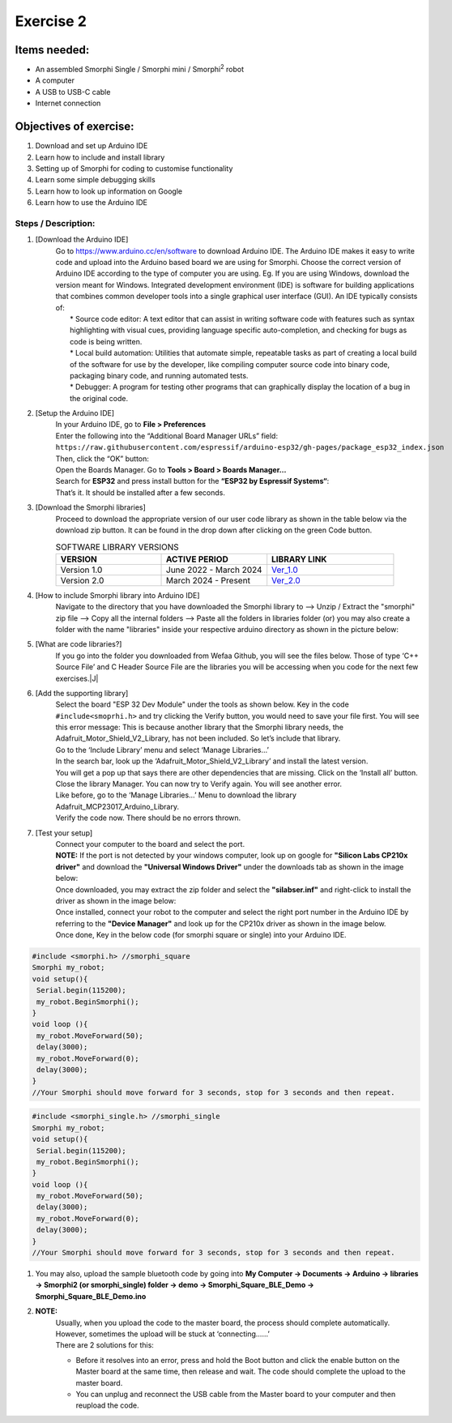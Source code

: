 .. _ex2:

Exercise 2
==============
Items needed:
--------------
* An assembled Smorphi Single / Smorphi mini / Smorphi\ :sup:`2` robot
* A computer
* A USB to USB-C cable
* Internet connection

Objectives of exercise:
-------------------------
1. Download and set up Arduino IDE
2. Learn how to include and install library
3. Setting up of Smorphi for coding to customise functionality
4. Learn some simple debugging skills
5. Learn how to look up information on Google
6. Learn how to use the Arduino IDE


Steps  / Description:
++++++++++++++++++++++++

#. [Download the Arduino IDE]
                        |  Go to https://www.arduino.cc/en/software to download Arduino IDE. The Arduino IDE makes it easy to write code and upload into the Arduino based board we are using for Smorphi. Choose the correct version of Arduino IDE according to the type of computer you are using. Eg. If you are using Windows, download the version meant for Windows. |A| Integrated development environment (IDE) is software for building applications that combines common developer tools into a single graphical user interface (GUI). An IDE typically consists of:
                        |    * Source code editor: A text editor that can assist in writing software code with features such as syntax highlighting with visual cues, providing language specific auto-completion, and checking for bugs as code is being written.
                        |    * Local build automation: Utilities that automate simple, repeatable tasks as part of creating a local build of the software for use by the developer, like compiling computer source code into binary code, packaging binary code, and running automated tests.
                        |    * Debugger: A program for testing other programs that can graphically display the location of a bug in the original code. 
#. [Setup the Arduino IDE]
                        |    In your Arduino IDE, go to \ **File > Preferences**\ |B| 
                        |    Enter the following into the “Additional Board Manager URLs” field:  
                        |    ``https://raw.githubusercontent.com/espressif/arduino-esp32/gh-pages/package_esp32_index.json`` 
                        |    Then, click the “OK” button: |C| 
                        |    Open the Boards Manager. Go to \ **Tools > Board > Boards Manager…**\ |D| 
                        |    Search for **ESP32** and press install button for the **“ESP32 by Espressif Systems“**: |E| 
                        |    That’s it. It should be installed after a few seconds. |F| 
#. [Download the Smorphi libraries]
                        |    Proceed to download the appropriate version of our user code library as shown in the table below via the download zip button. It can be found in the drop down after clicking on the green Code button.
                        .. list-table:: SOFTWARE LIBRARY VERSIONS
                            :widths: 25 25 30
                            :header-rows: 1

                            * - VERSION 
                              - ACTIVE PERIOD
                              - LIBRARY LINK
                            * - Version 1.0
                              - June 2022 - March 2024
                              - `Ver_1.0 <https://github.com/WefaaRobotics/Smorphi/tree/v1.0>`_
                            * - Version 2.0
                              - March 2024 - Present
                              - `Ver_2.0 <https://github.com/WefaaRobotics/Smorphi/tree/V2.0_HT>`_
                        |     |G|
#. [How to include Smorphi library into Arduino IDE] 
                        |      Navigate to the directory that you have downloaded the Smorphi library to --> Unzip / Extract the "smorphi" zip file --> Copy all the internal folders --> Paste all the folders in libraries folder (or) you may also create a folder with the name "libraries" inside your respective arduino directory as shown in the picture below: |H| |I|
#. [What are code libraries?]
                        |      If you go into the folder you downloaded from Wefaa Github, you will see the files below. Those of type \‘C++ Source File\’ and C Header Source File are the libraries you will be accessing when you code for the next few exercises.|J|
#. [Add the supporting library] 
                        |      Select the board "ESP 32 Dev Module" under the tools as shown below. |K| Key in the code ``#include<smoprhi.h>`` and try clicking the Verify button, you would need to save your file first. |L| You will see this error message: |M| This is because another library that the Smorphi library needs, the Adafruit_Motor_Shield_V2_Library, has not been included. So let’s include that library. 
                        |      Go to the \‘Include Library\’ menu and select \‘Manage Libraries…\’ |N| 
                        |      In the search bar, look up the \‘Adafruit_Motor_Shield_V2_Library\’ and install the latest version. |O|
                        |      You will get a pop up that says there are other dependencies that are missing. Click on the \‘Install all\’ button. |P| 
                        |      Close the library Manager. You can now try to Verify again. You will see another error. |Q|
                        |      Like before, go to the \‘Manage Libraries…\’ Menu to download the library Adafruit_MCP23017_Arduino_Library. 
                        |      Verify the code now. There should be no errors thrown. |R|
#. [Test your setup] 
                        |      Connect your computer to the board and select the port.
                        |      **NOTE:** If the port is not detected by your windows computer, look up on google for **"Silicon Labs CP210x driver"** and download the **"Universal Windows Driver"** under the downloads tab as shown in the image below:|S|
                        |      Once downloaded, you may extract the zip folder and select the **"silabser.inf"** and right-click to install the driver as shown in the image below:|T|
                        |      Once installed, connect your robot to the computer and select the right port number in the Arduino IDE by referring to the **"Device Manager"** and look up for the CP210x driver as shown in the image below. |U|
                        |      Once done, Key in the below code (for smorphi square or single) into your Arduino IDE.
.. code-block::
                                                                                      
   #include <smorphi.h> //smorphi_square
   Smorphi my_robot;
   void setup(){
    Serial.begin(115200);
    my_robot.BeginSmorphi();
   }
   void loop (){
    my_robot.MoveForward(50);
    delay(3000);
    my_robot.MoveForward(0);
    delay(3000);
   }
   //Your Smorphi should move forward for 3 seconds, stop for 3 seconds and then repeat. 

.. code-block::
                                                                                      
   #include <smorphi_single.h> //smorphi_single
   Smorphi my_robot;
   void setup(){
    Serial.begin(115200);
    my_robot.BeginSmorphi();
   }
   void loop (){
    my_robot.MoveForward(50);
    delay(3000);
    my_robot.MoveForward(0);
    delay(3000);
   }
   //Your Smorphi should move forward for 3 seconds, stop for 3 seconds and then repeat. 

#. You may also, upload the sample bluetooth code by going into \ **My Computer -> Documents -> Arduino -> libraries -> Smorphi2 (or smorphi_single) folder -> demo -> Smorphi_Square_BLE_Demo -> Smorphi_Square_BLE_Demo.ino**\ 

#. **NOTE:** 
        |    Usually, when you upload the code to the master board, the process should complete automatically. However, sometimes the upload will be stuck at \‘connecting……\’ |V| 
        |    There are 2 solutions for this: 
        * Before it resolves into an error, press and hold the Boot button and click the enable button on the Master board at the same time, then release and wait. The code should complete the upload to the master board. 
        * You can unplug and reconnect the USB cable from the Master board to your computer and then reupload the code.



.. |A| image:: 2.1.png
               :width: 800 

.. |B| image:: 2.1A.png
               :width: 800 

.. |C| image:: 2.1B.png
               :width: 800 

.. |D| image:: 2.1C.png
               :width: 800 

.. |E| image:: 2.1D.png
               :width: 800 

.. |F| image:: 2.1E.png
               :width: 800 

.. |G| image:: 2.2.png
               :width: 800 

.. |H| image:: 2.3A.jpg
               :width: 800

.. |I| image:: 2.3B.JPG
               :width: 800 

.. |J| image:: 3.1.JPG
               :width: 800 

.. |K| image:: 2.5A.png
               :width: 800 

.. |L| image:: 2.5B.png
               :width: 800    
   
.. |M| image:: 2.6.png
               :width: 800

.. |N| image:: 2.7.png
               :width: 800

.. |O| image:: 2.8.png
               :width: 800

.. |P| image:: 2.9.png
               :width: 800

.. |Q| image:: 2.10.png
               :width: 800

.. |R| image:: 2.11.png
               :width: 800

.. |S| image:: 2.13.png
               :width: 800

.. |T| image:: 2.14.jpg
               :width: 800

.. |U| image:: 2.15.jpg
               :width: 800

.. |V| image:: 2.13.png
               :width: 800






